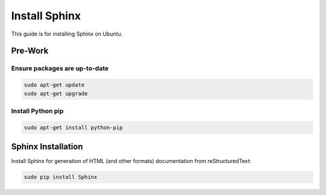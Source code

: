 ##############
Install Sphinx
##############

This guide is for installing Sphinx on Ubuntu.

********
Pre-Work
********

Ensure packages are up-to-date
==============================

.. code-block:: text

  sudo apt-get update
  sudo apt-get upgrade

Install Python pip
==================

.. code-block:: text

  sudo apt-get install python-pip

*******************
Sphinx Installation
*******************

Install Sphinx for generation of HTML (and other formats) documentation from
reStructuredText:

.. code-block:: text

  sudo pip install Sphinx

